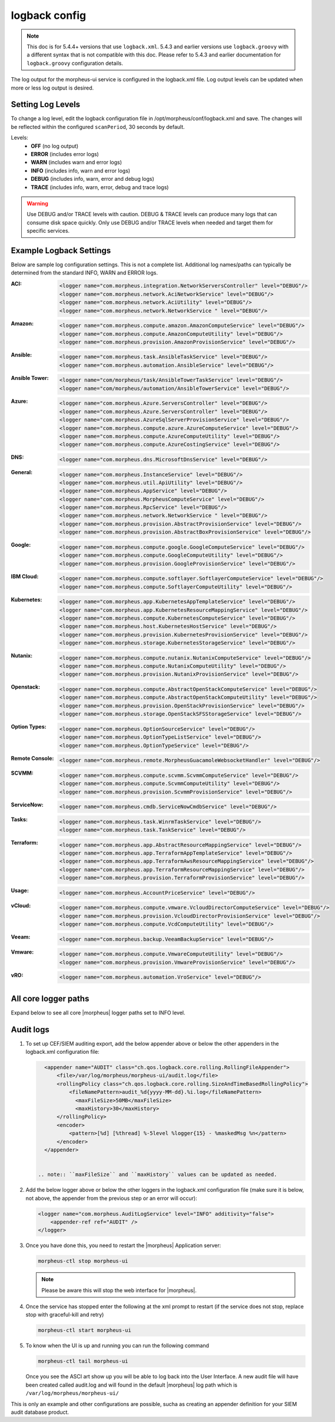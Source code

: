 logback config
--------------

.. note:: This doc is for 5.4.4+ versions that use ``logback.xml``. 5.4.3 and earlier versions use ``logback.groovy`` with a different syntax that is not compatible with this doc. Please refer to 5.4.3 and earlier documentation for ``logback.groovy`` configuration details.

The log output for the morpheus-ui service is configured in the logback.xml file. Log output levels can be updated when more or less log output is desired.

Setting Log Levels
^^^^^^^^^^^^^^^^^^
To change a log level, edit the logback configuration file in /opt/morpheus/conf/logback.xml and save. The changes will be reflected within the configured ``scanPeriod``, 30 seconds by default.

Levels:
 - **OFF** (no log output)
 - **ERROR** (includes error logs)
 - **WARN** (includes warn and error logs)
 - **INFO** (includes info, warn and error logs)
 - **DEBUG** (includes info, warn, error and debug logs)
 - **TRACE** (includes info, warn, error, debug and trace logs)

.. warning:: Use DEBUG and/or TRACE levels with caution. DEBUG & TRACE levels can produce many logs that can consume disk space quickly. Only use DEBUG and/or TRACE levels when needed and target them for specific services.

Example Logback Settings
^^^^^^^^^^^^^^^^^^^^^^^^
Below are sample log configuration settings. This is not a complete list. Additional log names/paths can typically be determined from the standard INFO, WARN and ERROR logs.

:ACI:
  .. code-block:: xml

     <logger name="com.morpheus.integration.NetworkServersController" level="DEBUG"/>
     <logger name="com.morpheus.network.AciNetworkService" level="DEBUG"/>
     <logger name="com.morpheus.network.AciUtility" level="DEBUG"/>
     <logger name="com.morpheus.network.NetworkService " level="DEBUG"/>

:Amazon:
  .. code-block:: xml
          
     <logger name="com.morpheus.compute.amazon.AmazonComputeService" level="DEBUG"/>
     <logger name="com.morpheus.compute.AmazonComputeUtility" level="DEBUG"/>
     <logger name="com.morpheus.provision.AmazonProvisionService" level="DEBUG"/>

:Ansible:
  .. code-block:: xml

     <logger name="com.morpheus.task.AnsibleTaskService" level="DEBUG"/>
     <logger name="com.morpheus.automation.AnsibleService" level="DEBUG"/>

:Ansible Tower:
  .. code-block:: xml

    <logger name="com/morpheus/task/AnsibleTowerTaskService" level="DEBUG"/>
    <logger name="com/morpheus/automation/AnsibleTowerService" level="DEBUG"/>

:Azure:
  .. code-block:: xml
          
     <logger name="com.morpheus.Azure.ServersController" level="DEBUG"/>
     <logger name="com.morpheus.Azure.ServersController" level="DEBUG"/>
     <logger name="com.morpheus.AzureSqlServerProvisionService" level="DEBUG"/>
     <logger name="com.morpheus.compute.azure.AzureComputeService" level="DEBUG"/>
     <logger name="com.morpheus.compute.AzureComputeUtility" level="DEBUG"/>
     <logger name="com.morpheus.compute.AzureCostingService" level="DEBUG"/>

:DNS:
  .. code-block:: xml

     <logger name="com.morpheus.dns.MicrosoftDnsService" level="DEBUG"/>

:General:
  .. code-block:: xml

     <logger name="com.morpheus.InstanceService" level="DEBUG"/>
     <logger name="com.morpheus.util.ApiUtility" level="DEBUG"/>
     <logger name="com.morpheus.AppService" level="DEBUG"/>
     <logger name="com.morpheus.MorpheusComputeService" level="DEBUG"/>
     <logger name="com.morpheus.RpcService" level="DEBUG"/>
     <logger name="com.morpheus.network.NetworkService " level="DEBUG"/>
     <logger name="com.morpheus.provision.AbstractProvisionService" level="DEBUG"/>
     <logger name="com.morpheus.provision.AbstractBoxProvisionService" level="DEBUG"/>

:Google:
  .. code-block:: xml
 
     <logger name="com.morpheus.compute.google.GoogleComputeService" level="DEBUG"/>
     <logger name="com.morpheus.compute.GoogleComputeUtility" level="DEBUG"/>
     <logger name="com.morpheus.provision.GoogleProvisionService" level="DEBUG"/>


:IBM Cloud:
  .. code-block:: xml

     <logger name="com.morpheus.compute.softlayer.SoftlayerComputeService" level="DEBUG"/>
     <logger name="com.morpheus.compute.SoftlayerComputeUtility" level="DEBUG"/>

:Kubernetes:
  .. code-block:: xml
 
     <logger name="com.morpheus.app.KubernetesAppTemplateService" level="DEBUG"/>
     <logger name="com.morpheus.app.KubernetesResourceMappingService" level="DEBUG"/>
     <logger name="com.morpheus.compute.KubernetesComputeService" level="DEBUG"/>
     <logger name="com.morpheus.host.KubernetesHostService" level="DEBUG"/>
     <logger name="com.morpheus.provision.KubernetesProvisionService" level="DEBUG"/>
     <logger name="com.morpheus.storage.KubernetesStorageService" level="DEBUG"/>

:Nutanix:
  .. code-block:: xml
          
     <logger name="com.morpheus.compute.nutanix.NutanixComputeService" level="DEBUG"/>
     <logger name="com.morpheus.compute.NutanixComputeUtility" level="DEBUG"/>
     <logger name="com.morpheus.provision.NutanixProvisionService" level="DEBUG"/>

:Openstack:
  .. code-block:: xml
          
     <logger name="com.morpheus.compute.AbstractOpenStackComputeService" level="DEBUG"/>
     <logger name="com.morpheus.compute.AbstractOpenStackComputeUtility" level="DEBUG"/>
     <logger name="com.morpheus.provision.OpenStackProvisionService" level="DEBUG"/>
     <logger name="com.morpheus.storage.OpenStackSFSStorageService" level="DEBUG"/>

:Option Types:
  .. code-block:: xml

     <logger name="com.morpheus.OptionSourceService" level="DEBUG"/>
     <logger name="com.morpheus.OptionTypeListService" level="DEBUG"/>
     <logger name="com.morpheus.OptionTypeService" level="DEBUG"/>

:Remote Console:
  .. code-block:: xml

     <logger name="com.morpheus.remote.MorpheusGuacamoleWebsocketHandler" level="DEBUG"/>

:SCVMM:
  .. code-block:: xml

     <logger name="com.morpheus.compute.scvmm.ScvmmComputeService" level="DEBUG"/>
     <logger name="com.morpheus.compute.ScvmmComputeUtility" level="DEBUG"/>
     <logger name="com.morpheus.provision.ScvmmProvisionService" level="DEBUG"/>

:ServiceNow:
  .. code-block:: xml

     <logger name="com.morpheus.cmdb.ServiceNowCmdbService" level="DEBUG"/>

:Tasks:
  .. code-block:: xml

     <logger name="com.morpheus.task.WinrmTaskService" level="DEBUG"/>
     <logger name="com.morpheus.task.TaskService" level="DEBUG"/>

:Terraform:
  .. code-block:: xml

     <logger name="com.morpheus.app.AbstractResourceMappingService" level="DEBUG"/>
     <logger name="com.morpheus.app.TerraformAppTemplateService" level="DEBUG"/>
     <logger name="com.morpheus.app.TerraformAwsResourceMappingService" level="DEBUG"/>
     <logger name="com.morpheus.app.TerraformResourceMappingService" level="DEBUG"/>
     <logger name="com.morpheus.provision.TerraformProvisionService" level="DEBUG"/>

:Usage:
  .. code-block:: xml

     <logger name="com.morpheus.AccountPriceService" level="DEBUG"/>

:vCloud:
  .. code-block:: xml
 
     <logger name="com.morpheus.compute.vmware.VcloudDirectorComputeService" level="DEBUG"/>
     <logger name="com.morpheus.provision.VcloudDirectorProvisionService" level="DEBUG"/>
     <logger name="com.morpheus.compute.VcdComputeUtility" level="DEBUG"/>

:Veeam:
  .. code-block:: xml
      
     <logger name="com.morpheus.backup.VeeamBackupService" level="DEBUG"/>

:Vmware:
  .. code-block:: xml
          
     <logger name="com.morpheus.compute.VmwareComputeUtility" level="DEBUG"/>
     <logger name="com.morpheus.provision.VmwareProvisionService" level="DEBUG"/>

:vRO:
  .. code-block:: xml

     <logger name="com.morpheus.automation.VroService" level="DEBUG"/>

All core logger paths
^^^^^^^^^^^^^^^^^^^^^

Expand below to see all core |morpheus| logger paths set to INFO level.

.. toggle-header:: 
    :header: All core logger paths **Click to Expand/Hide**

     .. code-block:: xml
      <logger name="com.bertramlabs.plugins.AccountsAuthService" level="INFO"/>
      <logger name="com.bertramlabs.plugins.AccountsService" level="INFO"/>
      <logger name="com.bertramlabs.plugins.ActiveDirectoryUserService" level="INFO"/>
      <logger name="com.bertramlabs.plugins.AzureSamlUserService" level="INFO"/>
      <logger name="com.bertramlabs.plugins.CustomApiUserService" level="INFO"/>
      <logger name="com.bertramlabs.plugins.CustomExternalUserService" level="INFO"/>
      <logger name="com.bertramlabs.plugins.DefaultUserService" level="INFO"/>
      <logger name="com.bertramlabs.plugins.JumpCloudUserService" level="INFO"/>
      <logger name="com.bertramlabs.plugins.LdapUserService" level="INFO"/>
      <logger name="com.bertramlabs.plugins.OktaUserService" level="INFO"/>
      <logger name="com.bertramlabs.plugins.OneLoginUserService" level="INFO"/>
      <logger name="com.bertramlabs.plugins.PingUserService" level="INFO"/>
      <logger name="com.bertramlabs.plugins.SamlUserService" level="INFO"/>
      <logger name="com.bertramlabs.plugins.UserSourceAuthenticationProvider" level="INFO"/>
      <logger name="com.morpheus.AbstractComputeService" level="INFO"/>
      <logger name="com.morpheus.AbstractPriceManagerService" level="INFO"/>
      <logger name="com.morpheus.AccountBudgetService" level="INFO"/>
      <logger name="com.morpheus.AccountIntegrationObjectService" level="INFO"/>
      <logger name="com.morpheus.AccountIntegrationService" level="INFO"/>
      <logger name="com.morpheus.AccountInvoiceService" level="INFO"/>
      <logger name="com.morpheus.AccountPriceService" level="INFO"/>
      <logger name="com.morpheus.AccountResourceService" level="INFO"/>
      <logger name="com.morpheus.AccountUsageService" level="INFO"/>
      <logger name="com.morpheus.ActivityService" level="INFO"/>
      <logger name="com.morpheus.analytics.AbstractAnalyticsService" level="INFO"/>
      <logger name="com.morpheus.analytics.AmazonConvertibleRiAnalyticsService" level="INFO"/>
      <logger name="com.morpheus.analytics.CostAnalyticsService" level="INFO"/>
      <logger name="com.morpheus.analytics.UtilizationAnalyticsService" level="INFO"/>
      <logger name="com.morpheus.analytics.WorkloadAnalyticsService" level="INFO"/>
      <logger name="com.morpheus.AnalyticsService" level="INFO"/>
      <logger name="com.morpheus.api.AbstractApiService" level="INFO"/>
      <logger name="com.morpheus.api.agent.CommandService" level="INFO"/>
      <logger name="com.morpheus.api.agent.DownloadService" level="INFO"/>
      <logger name="com.morpheus.api.agent.UploadService" level="INFO"/>
      <logger name="com.morpheus.app.AbstractAppTemplateService" level="INFO"/>
      <logger name="com.morpheus.app.AbstractResourceMappingService" level="INFO"/>
      <logger name="com.morpheus.app.AppTemplateService" level="INFO"/>
      <logger name="com.morpheus.app.HelmAppTemplateService" level="INFO"/>
      <logger name="com.morpheus.app.KubernetesAppTemplateService" level="INFO"/>
      <logger name="com.morpheus.app.KubernetesResourceMappingService" level="INFO"/>
      <logger name="com.morpheus.app.MorpheusAppTemplateService" level="INFO"/>
      <logger name="com.morpheus.app.ScribeResourceMappingService" level="INFO"/>
      <logger name="com.morpheus.app.TerraformAppTemplateService" level="INFO"/>
      <logger name="com.morpheus.app.TerraformAwsResourceMappingService" level="INFO"/>
      <logger name="com.morpheus.app.TerraformAzurermResourceMappingService" level="INFO"/>
      <logger name="com.morpheus.app.TerraformGoogleResourceMappingService" level="INFO"/>
      <logger name="com.morpheus.app.TerraformResourceMappingService" level="INFO"/>
      <logger name="com.morpheus.app.TerraformVsphereResourceMappingService" level="INFO"/>
      <logger name="com.morpheus.ApplianceClientService" level="INFO"/>
      <logger name="com.morpheus.ApplianceDelayedJobService" level="INFO"/>
      <logger name="com.morpheus.ApplianceHealthService" level="INFO"/>
      <logger name="com.morpheus.ApplianceJobService" level="INFO"/>
      <logger name="com.morpheus.ApplianceLicenseService" level="INFO"/>
      <logger name="com.morpheus.ApplianceService" level="INFO"/>
      <logger name="com.morpheus.ApplianceStorageService" level="INFO"/>
      <logger name="com.morpheus.approval.ApprovalService" level="INFO"/>
      <logger name="com.morpheus.approval.RemedyApprovalService" level="INFO"/>
      <logger name="com.morpheus.approval.ServiceNowApprovalService" level="INFO"/>
      <logger name="com.morpheus.AppService" level="INFO"/>
      <logger name="com.morpheus.ArchiveService" level="INFO"/>
      <logger name="com.morpheus.AsyncService" level="INFO"/>
      <logger name="com.morpheus.AuditLogService" level="INFO"/>
      <logger name="com.morpheus.automation.AbstractConfigManagementService" level="INFO"/>
      <logger name="com.morpheus.automation.AnsibleService" level="INFO"/>
      <logger name="com.morpheus.automation.AnsibleTowerService" level="INFO"/>
      <logger name="com.morpheus.automation.ChefService" level="INFO"/>
      <logger name="com.morpheus.automation.ConfigManagementService" level="INFO"/>
      <logger name="com.morpheus.automation.HelmService" level="INFO"/>
      <logger name="com.morpheus.automation.PuppetService" level="INFO"/>
      <logger name="com.morpheus.automation.SaltStackService" level="INFO"/>
      <logger name="com.morpheus.automation.VroService" level="INFO"/>
      <logger name="com.morpheus.backup.AbstractBackupExecutionService" level="INFO"/>
      <logger name="com.morpheus.backup.AbstractBackupJobService" level="INFO"/>
      <logger name="com.morpheus.backup.AbstractBackupProviderService" level="INFO"/>
      <logger name="com.morpheus.backup.AbstractBackupRestoreService" level="INFO"/>
      <logger name="com.morpheus.backup.AbstractBackupService" level="INFO"/>
      <logger name="com.morpheus.backup.AbstractReplicationService" level="INFO"/>
      <logger name="com.morpheus.backup.BackupExecutionInterface" level="INFO"/>
      <logger name="com.morpheus.backup.BackupInterface" level="INFO"/>
      <logger name="com.morpheus.backup.BackupJobInterface" level="INFO"/>
      <logger name="com.morpheus.backup.BackupJobService" level="INFO"/>
      <logger name="com.morpheus.backup.BackupProviderInterface" level="INFO"/>
      <logger name="com.morpheus.backup.BackupProviderService" level="INFO"/>
      <logger name="com.morpheus.backup.BackupRestoreInterface" level="INFO"/>
      <logger name="com.morpheus.backup.BackupRestoreService" level="INFO"/>
      <logger name="com.morpheus.backup.BackupService" level="INFO"/>
      <logger name="com.morpheus.backup.BackupStatus" level="INFO"/>
      <logger name="com.morpheus.backup.BackupStorageService" level="INFO"/>
      <logger name="com.morpheus.backup.DirectoryBackupService" level="INFO"/>
      <logger name="com.morpheus.backup.FileBackupService" level="INFO"/>
      <logger name="com.morpheus.backup.KarmanStorageProviderBackupService" level="INFO"/>
      <logger name="com.morpheus.backup.LvmImageBackupService" level="INFO"/>
      <logger name="com.morpheus.backup.LvmSnapshotBackupService" level="INFO"/>
      <logger name="com.morpheus.backup.MorpheusApplianceBackupService" level="INFO"/>
      <logger name="com.morpheus.backup.MorpheusBackupService" level="INFO"/>
      <logger name="com.morpheus.backup.MorpheusContainerBackupService" level="INFO"/>
      <logger name="com.morpheus.backup.MysqlBackupService" level="INFO"/>
      <logger name="com.morpheus.backup.PluginBackupExecutionService" level="INFO"/>
      <logger name="com.morpheus.backup.PluginBackupJobService" level="INFO"/>
      <logger name="com.morpheus.backup.PluginBackupProviderService" level="INFO"/>
      <logger name="com.morpheus.backup.PluginBackupRestoreService" level="INFO"/>
      <logger name="com.morpheus.backup.PluginReplicationService" level="INFO"/>
      <logger name="com.morpheus.backup.ReplicationInterface" level="INFO"/>
      <logger name="com.morpheus.backup.ReplicationService" level="INFO"/>
      <logger name="com.morpheus.backup.SqlserverBackupService" level="INFO"/>
      <logger name="com.morpheus.backup.TarDirectoryBackupService" level="INFO"/>
      <logger name="com.morpheus.BootMacService" level="INFO"/>
      <logger name="com.morpheus.builds.AbstractBuildsService" level="INFO"/>
      <logger name="com.morpheus.builds.BuildsService" level="INFO"/>
      <logger name="com.morpheus.builds.JenkinsBuildsService" level="INFO"/>
      <logger name="com.morpheus.CapacityService" level="INFO"/>
      <logger name="com.morpheus.CatalogCartService" level="INFO"/>
      <logger name="com.morpheus.CatalogItemService" level="INFO"/>
      <logger name="com.morpheus.CatalogItemTypeService" level="INFO"/>
      <logger name="com.morpheus.certificate.AbstractCertificateService" level="INFO"/>
      <logger name="com.morpheus.certificate.MorpheusCertificateService" level="INFO"/>
      <logger name="com.morpheus.CertificateService" level="INFO"/>
      <logger name="com.morpheus.ChefClientService" level="INFO"/>
      <logger name="com.morpheus.cm.ChangeManagementService" level="INFO"/>
      <logger name="com.morpheus.cm.CherwellCmService" level="INFO"/>
      <logger name="com.morpheus.cmdb.AbstractCmdbService" level="INFO"/>
      <logger name="com.morpheus.cmdb.CmdbService" level="INFO"/>
      <logger name="com.morpheus.cmdb.RemedyCmdbService" level="INFO"/>
      <logger name="com.morpheus.cmdb.ServiceNowCmdbService" level="INFO"/>
      <logger name="com.morpheus.code.AbstractCodeService" level="INFO"/>
      <logger name="com.morpheus.code.CodeService" level="INFO"/>
      <logger name="com.morpheus.code.GitCodeService" level="INFO"/>
      <logger name="com.morpheus.code.GithubCodeService" level="INFO"/>
      <logger name="com.morpheus.compliance.NVDSyncService" level="INFO"/>
      <logger name="com.morpheus.compliance.PackageManagementService" level="INFO"/>
      <logger name="com.morpheus.compute.cisco.UcsComputeService" level="INFO"/>
      <logger name="com.morpheus.compute.CloudPluginComputeService" level="INFO"/>
      <logger name="com.morpheus.compute.ComputeApiService" level="INFO"/>
      <logger name="com.morpheus.compute.ComputeServiceInterface" level="INFO"/>
      <logger name="com.morpheus.compute.IpmiService" level="INFO"/>
      <logger name="com.morpheus.compute.KubernetesComputeService" level="INFO"/>
      <logger name="com.morpheus.compute.MaasComputeService" level="INFO"/>
      <logger name="com.morpheus.compute.ManualComputeService" level="INFO"/>
      <logger name="com.morpheus.compute.OneviewComputeService" level="INFO"/>
      <logger name="com.morpheus.compute.SelfManagedComputeService" level="INFO"/>
      <logger name="com.morpheus.compute.standard.StandardComputeService" level="INFO"/>
      <logger name="com.morpheus.compute.unmanaged.UnmanagedComputeService" level="INFO"/>
      <logger name="com.morpheus.ComputeService" level="INFO"/>
      <logger name="com.morpheus.container.ActivemqContainerService" level="INFO"/>
      <logger name="com.morpheus.container.DockerContainerService" level="INFO"/>
      <logger name="com.morpheus.container.DockerContainerUpgradeService" level="INFO"/>
      <logger name="com.morpheus.container.ElasticsearchContainerService" level="INFO"/>
      <logger name="com.morpheus.container.JavaContainerService" level="INFO"/>
      <logger name="com.morpheus.container.MysqlContainerService" level="INFO"/>
      <logger name="com.morpheus.container.NodeContainerService" level="INFO"/>
      <logger name="com.morpheus.container.PostgresContainerService" level="INFO"/>
      <logger name="com.morpheus.container.RedisContainerService" level="INFO"/>
      <logger name="com.morpheus.container.SqlserverContainerService" level="INFO"/>
      <logger name="com.morpheus.ContainerScriptService" level="INFO"/>
      <logger name="com.morpheus.ContainerService" level="INFO"/>
      <logger name="com.morpheus.costing.AbstractCostingService" level="INFO"/>
      <logger name="com.morpheus.costing.CostingInterface" level="INFO"/>
      <logger name="com.morpheus.costing.CostingService" level="INFO"/>
      <logger name="com.morpheus.costing.StandardCostingService" level="INFO"/>
      <logger name="com.morpheus.CurrencyConversionService" level="INFO"/>
      <logger name="com.morpheus.cypher.CypherGORMDatastoreService" level="INFO"/>
      <logger name="com.morpheus.cypher.CypherService" level="INFO"/>
      <logger name="com.morpheus.DashboardService" level="INFO"/>
      <logger name="com.morpheus.DatastoreService" level="INFO"/>
      <logger name="com.morpheus.DataViewService" level="INFO"/>
      <logger name="com.morpheus.DbSchedulerService" level="INFO"/>
      <logger name="com.morpheus.deploy.AbstractDeployService" level="INFO"/>
      <logger name="com.morpheus.deploy.AbstractDeployTargetService" level="INFO"/>
      <logger name="com.morpheus.deploy.CloudFoundryAppDeployService" level="INFO"/>
      <logger name="com.morpheus.deploy.DefaultDeployService" level="INFO"/>
      <logger name="com.morpheus.deploy.DockerDeployTargetService" level="INFO"/>
      <logger name="com.morpheus.deploy.GrailsDeployService" level="INFO"/>
      <logger name="com.morpheus.deploy.IisDeployService" level="INFO"/>
      <logger name="com.morpheus.deploy.JbossDeployService" level="INFO"/>
      <logger name="com.morpheus.deploy.KubernetesDeployTargetService" level="INFO"/>
      <logger name="com.morpheus.deploy.NodeDeployService" level="INFO"/>
      <logger name="com.morpheus.deploy.ServerDeployTargetService" level="INFO"/>
      <logger name="com.morpheus.deploy.VmDeployTargetService" level="INFO"/>
      <logger name="com.morpheus.DeploymentService" level="INFO"/>
      <logger name="com.morpheus.discovery.AbstractDiscoveryService" level="INFO"/>
      <logger name="com.morpheus.discovery.DatastoreCapacityDiscoveryService" level="INFO"/>
      <logger name="com.morpheus.discovery.DiscoveryService" level="INFO"/>
      <logger name="com.morpheus.discovery.HostBalancingDiscoveryService" level="INFO"/>
      <logger name="com.morpheus.discovery.HostCapacityDiscoveryService" level="INFO"/>
      <logger name="com.morpheus.discovery.ReservationRecommendationDiscoveryService" level="INFO"/>
      <logger name="com.morpheus.discovery.ShutdownDiscoveryService" level="INFO"/>
      <logger name="com.morpheus.discovery.SizeDiscoveryService" level="INFO"/>
      <logger name="com.morpheus.dns.AbstractDnsService" level="INFO"/>
      <logger name="com.morpheus.dns.BindDnsService" level="INFO"/>
      <logger name="com.morpheus.dns.ConsulDnsService" level="INFO"/>
      <logger name="com.morpheus.dns.DNSProvider" level="INFO"/>
      <logger name="com.morpheus.dns.DnsService" level="INFO"/>
      <logger name="com.morpheus.dns.MicrosoftDnsService" level="INFO"/>
      <logger name="com.morpheus.dns.PluginDnsService" level="INFO"/>
      <logger name="com.morpheus.dns.PowerDnsService" level="INFO"/>
      <logger name="com.morpheus.ElasticCleanupService" level="INFO"/>
      <logger name="com.morpheus.EnvironmentService" level="INFO"/>
      <logger name="com.morpheus.EnvironmentVariableService" level="INFO"/>
      <logger name="com.morpheus.ExecuteScheduleTypeService" level="INFO"/>
      <logger name="com.morpheus.ExecutionRequestService" level="INFO"/>
      <logger name="com.morpheus.export.AccountInvoiceExportService" level="INFO"/>
      <logger name="com.morpheus.export.CodeRepositoryExportService" level="INFO"/>
      <logger name="com.morpheus.export.DeploymentExportService" level="INFO"/>
      <logger name="com.morpheus.export.ExecuteScheduleTypeExportService" level="INFO"/>
      <logger name="com.morpheus.export.ExportService" level="INFO"/>
      <logger name="com.morpheus.export.InstanceExportService" level="INFO"/>
      <logger name="com.morpheus.export.integrations.AdminIntegrationExportService" level="INFO"/>
      <logger name="com.morpheus.export.integrations.AutomationIntegrationExportService" level="INFO"/>
      <logger name="com.morpheus.export.integrations.BackupIntegrationExportService" level="INFO"/>
      <logger name="com.morpheus.export.integrations.CertificateIntegrationExportService" level="INFO"/>
      <logger name="com.morpheus.export.integrations.DeployIntegrationExportService" level="INFO"/>
      <logger name="com.morpheus.export.integrations.NetworkIntegrationExportService" level="INFO"/>
      <logger name="com.morpheus.export.LoadBalancerExpertService" level="INFO"/>
      <logger name="com.morpheus.export.LoadBalancerInstancesExportService" level="INFO"/>
      <logger name="com.morpheus.export.NetworkDomainExportService" level="INFO"/>
      <logger name="com.morpheus.export.NetworkExportService" level="INFO"/>
      <logger name="com.morpheus.export.NetworkGroupExportService" level="INFO"/>
      <logger name="com.morpheus.export.NetworkPoolExportService" level="INFO"/>
      <logger name="com.morpheus.export.NetworkRouterExportService" level="INFO"/>
      <logger name="com.morpheus.export.NetworkSecurityGroupExportService" level="INFO"/>
      <logger name="com.morpheus.export.PowerScheduleTypeExportService" level="INFO"/>
      <logger name="com.morpheus.export.ServerExportService" level="INFO"/>
      <logger name="com.morpheus.export.ServerGroupExportService" level="INFO"/>
      <logger name="com.morpheus.export.ServicePlanExportService" level="INFO"/>
      <logger name="com.morpheus.export.TaskExportService" level="INFO"/>
      <logger name="com.morpheus.export.ThresholdExportService" level="INFO"/>
      <logger name="com.morpheus.export.UserExportService" level="INFO"/>
      <logger name="com.morpheus.export.UserGroupExportService" level="INFO"/>
      <logger name="com.morpheus.export.WorkflowExportService" level="INFO"/>
      <logger name="com.morpheus.FileCopyRequestService" level="INFO"/>
      <logger name="com.morpheus.GlobalSearchService" level="INFO"/>
      <logger name="com.morpheus.host.AbstractHostService" level="INFO"/>
      <logger name="com.morpheus.host.DockerHostService" level="INFO"/>
      <logger name="com.morpheus.host.ExternalKubernetesHostService" level="INFO"/>
      <logger name="com.morpheus.host.KubernetesHostService" level="INFO"/>
      <logger name="com.morpheus.host.SwarmHostService" level="INFO"/>
      <logger name="com.morpheus.HttpClientService" level="INFO"/>
      <logger name="com.morpheus.hub.MorpheusHubQueueService" level="INFO"/>
      <logger name="com.morpheus.hub.MorpheusHubService" level="INFO"/>
      <logger name="com.morpheus.hub.MorpheusHubSyncService" level="INFO"/>
      <logger name="com.morpheus.imagebuild.ImageBuildService" level="INFO"/>
      <logger name="com.morpheus.ImageCacheService" level="INFO"/>
      <logger name="com.morpheus.instance.InstanceUpgradeService" level="INFO"/>
      <logger name="com.morpheus.InstanceService" level="INFO"/>
      <logger name="com.morpheus.InstanceTypeService" level="INFO"/>
      <logger name="com.morpheus.integration.AbstractIntegrationService" level="INFO"/>
      <logger name="com.morpheus.integration.CherwellIntegrationService" level="INFO"/>
      <logger name="com.morpheus.integration.GitRepoService" level="INFO"/>
      <logger name="com.morpheus.integration.RemedyIntegrationService" level="INFO"/>
      <logger name="com.morpheus.integration.RunDeckIntegrationService" level="INFO"/>
      <logger name="com.morpheus.integration.SalesForceIntegrationService" level="INFO"/>
      <logger name="com.morpheus.integration.ScribeService" level="INFO"/>
      <logger name="com.morpheus.integration.ServiceNowIntegrationService" level="INFO"/>
      <logger name="com.morpheus.integration.TerraformService" level="INFO"/>
      <logger name="com.morpheus.jobs.AbstractJobExecutorService" level="INFO"/>
      <logger name="com.morpheus.jobs.JobExecutor" level="INFO"/>
      <logger name="com.morpheus.jobs.KubernetesJobExecutorService" level="INFO"/>
      <logger name="com.morpheus.jobs.SecurityScanExecutorService" level="INFO"/>
      <logger name="com.morpheus.jobs.TaskJobExecutorService" level="INFO"/>
      <logger name="com.morpheus.jobs.WorkflowJobExecutorService" level="INFO"/>
      <logger name="com.morpheus.JobService" level="INFO"/>
      <logger name="com.morpheus.KeyPairService" level="INFO"/>
      <logger name="com.morpheus.library.LayoutService" level="INFO"/>
      <logger name="com.morpheus.LicenseService" level="INFO"/>
      <logger name="com.morpheus.LoadBalancerPriceManagerService" level="INFO"/>
      <logger name="com.morpheus.LocalizationService" level="INFO"/>
      <logger name="com.morpheus.LocalRepoService" level="INFO"/>
      <logger name="com.morpheus.log.AbstractLogService" level="INFO"/>
      <logger name="com.morpheus.log.LogRhythmLogService" level="INFO"/>
      <logger name="com.morpheus.log.SplunkLogService" level="INFO"/>
      <logger name="com.morpheus.log.SyslogLogService" level="INFO"/>
      <logger name="com.morpheus.LogService" level="INFO"/>
      <logger name="com.morpheus.maint.UpdateService" level="INFO"/>
      <logger name="com.morpheus.MarketplaceClientService" level="INFO"/>
      <logger name="com.morpheus.MarshallService" level="INFO"/>
      <logger name="com.morpheus.MetadataTagService" level="INFO"/>
      <logger name="com.morpheus.migration.AbstractMigrationService" level="INFO"/>
      <logger name="com.morpheus.migration.HypervisorMigrationService" level="INFO"/>
      <logger name="com.morpheus.migration.LvmMigrationService" level="INFO"/>
      <logger name="com.morpheus.migration.MigrationService" level="INFO"/>
      <logger name="com.morpheus.migration.WindowsMigrationService" level="INFO"/>
      <logger name="com.morpheus.monitoring.AlerterService" level="INFO"/>
      <logger name="com.morpheus.monitoring.AlertRuleService" level="INFO"/>
      <logger name="com.morpheus.monitoring.AvailabilityService" level="INFO"/>
      <logger name="com.morpheus.monitoring.CheckAgentService" level="INFO"/>
      <logger name="com.morpheus.monitoring.IncidentService" level="INFO"/>
      <logger name="com.morpheus.monitoring.MonitorAppService" level="INFO"/>
      <logger name="com.morpheus.monitoring.MonitorChartingService" level="INFO"/>
      <logger name="com.morpheus.monitoring.MonitorCheckManagementService" level="INFO"/>
      <logger name="com.morpheus.monitoring.MonitorCheckService" level="INFO"/>
      <logger name="com.morpheus.monitoring.MonitoringService" level="INFO"/>
      <logger name="com.morpheus.monitoring.MonitorService" level="INFO"/>
      <logger name="com.morpheus.monitoring.MorpheusMonitorService" level="INFO"/>
      <logger name="com.morpheus.monitoring.NewRelicService" level="INFO"/>
      <logger name="com.morpheus.monitoring.ServiceNowService" level="INFO"/>
      <logger name="com.morpheus.MorpheusComputeService" level="INFO"/>
      <logger name="com.morpheus.MorpheusPackageService" level="INFO"/>
      <logger name="com.morpheus.MorpheusSecurityService" level="INFO"/>
      <logger name="com.morpheus.MotdService" level="INFO"/>
      <logger name="com.morpheus.network.A10LoadBalancerService" level="INFO"/>
      <logger name="com.morpheus.network.AbstractLoadBalancerService" level="INFO"/>
      <logger name="com.morpheus.network.AbstractNetworkPoolService" level="INFO"/>
      <logger name="com.morpheus.network.AbstractNetworkRegistryService" level="INFO"/>
      <logger name="com.morpheus.network.AbstractNetworkSecurityService" level="INFO"/>
      <logger name="com.morpheus.network.AbstractNetworkService" level="INFO"/>
      <logger name="com.morpheus.network.AciNetworkSecurityService" level="INFO"/>
      <logger name="com.morpheus.network.AciNetworkService" level="INFO"/>
      <logger name="com.morpheus.network.AviLoadBalancerService" level="INFO"/>
      <logger name="com.morpheus.network.BluecatNetworkPoolService" level="INFO"/>
      <logger name="com.morpheus.network.BootService" level="INFO"/>
      <logger name="com.morpheus.network.CitrixNetScalerLoadBalancerService" level="INFO"/>
      <logger name="com.morpheus.network.CloudPluginNetworkService" level="INFO"/>
      <logger name="com.morpheus.network.ConsulRegistryService" level="INFO"/>
      <logger name="com.morpheus.network.ConsulService" level="INFO"/>
      <logger name="com.morpheus.network.F5BigIpLoadBalancerService" level="INFO"/>
      <logger name="com.morpheus.network.F5LineRateLoadBalancerService" level="INFO"/>
      <logger name="com.morpheus.network.FirewallService" level="INFO"/>
      <logger name="com.morpheus.network.FortiADCLoadBalancerService" level="INFO"/>
      <logger name="com.morpheus.network.HaproxyLoadBalancerService" level="INFO"/>
      <logger name="com.morpheus.network.InfobloxNetworkPoolService" level="INFO"/>
      <logger name="com.morpheus.network.InternalLoadBalancerService" level="INFO"/>
      <logger name="com.morpheus.network.InternalNetworkSecurityService" level="INFO"/>
      <logger name="com.morpheus.network.InternalNetworkService" level="INFO"/>
      <logger name="com.morpheus.network.IPAMProvider" level="INFO"/>
      <logger name="com.morpheus.network.KubernetesRegistryService" level="INFO"/>
      <logger name="com.morpheus.network.LoadBalancerService" level="INFO"/>
      <logger name="com.morpheus.network.LocalFirewallService" level="INFO"/>
      <logger name="com.morpheus.network.MorpheusNetworkPoolService" level="INFO"/>
      <logger name="com.morpheus.network.MorpheusRegistryService" level="INFO"/>
      <logger name="com.morpheus.network.NetScalerLoadBalancerService" level="INFO"/>
      <logger name="com.morpheus.network.NetworkConfigService" level="INFO"/>
      <logger name="com.morpheus.network.NetworkPoolService" level="INFO"/>
      <logger name="com.morpheus.network.NetworkRegistryService" level="INFO"/>
      <logger name="com.morpheus.network.NetworkSecurityService" level="INFO"/>
      <logger name="com.morpheus.network.NetworkService" level="INFO"/>
      <logger name="com.morpheus.network.NetworkServicesService" level="INFO"/>
      <logger name="com.morpheus.network.NutanixNetworkPoolService" level="INFO"/>
      <logger name="com.morpheus.network.PaloAltoNetworkService" level="INFO"/>
      <logger name="com.morpheus.network.PhpipamNetworkPoolService" level="INFO"/>
      <logger name="com.morpheus.network.PluginNetworkPoolService" level="INFO"/>
      <logger name="com.morpheus.network.PxeService" level="INFO"/>
      <logger name="com.morpheus.network.SolarWindsNetworkPoolService" level="INFO"/>
      <logger name="com.morpheus.network.StealthNetworkSecurityService" level="INFO"/>
      <logger name="com.morpheus.NetworkDomainService" level="INFO"/>
      <logger name="com.morpheus.OauthProviderService" level="INFO"/>
      <logger name="com.morpheus.OperationEventService" level="INFO"/>
      <logger name="com.morpheus.OptionSourcePluginService" level="INFO"/>
      <logger name="com.morpheus.OptionSourceService" level="INFO"/>
      <logger name="com.morpheus.OptionTypeListService" level="INFO"/>
      <logger name="com.morpheus.OptionTypeService" level="INFO"/>
      <logger name="com.morpheus.os.LinuxOsService" level="INFO"/>
      <logger name="com.morpheus.os.WindowsOsService" level="INFO"/>
      <logger name="com.morpheus.PermissionService" level="INFO"/>
      <logger name="com.morpheus.plugin.AbstractPluginProviderManagerService" level="INFO"/>
      <logger name="com.morpheus.plugin.backup.BackupProviderPluginManagerService" level="INFO"/>
      <logger name="com.morpheus.plugin.backup.MorpheusBackupImplService" level="INFO"/>
      <logger name="com.morpheus.plugin.backup.MorpheusBackupJobImplService" level="INFO"/>
      <logger name="com.morpheus.plugin.backup.MorpheusBackupRestoreImplService" level="INFO"/>
      <logger name="com.morpheus.plugin.backup.MorpheusBackupResultImplService" level="INFO"/>
      <logger name="com.morpheus.plugin.backup.MorpheusBackupTypeImplService" level="INFO"/>
      <logger name="com.morpheus.plugin.backup.MorpheusReplicationGroupImplService" level="INFO"/>
      <logger name="com.morpheus.plugin.backup.MorpheusReplicationImplService" level="INFO"/>
      <logger name="com.morpheus.plugin.backup.MorpheusReplicationSiteImplService" level="INFO"/>
      <logger name="com.morpheus.plugin.backup.MorpheusReplicationTypeImplService" level="INFO"/>
      <logger name="com.morpheus.plugin.compute.MorpheusComputeServerInterfaceImplService" level="INFO"/>
      <logger name="com.morpheus.plugin.compute.MorpheusComputeZoneFolderImplService" level="INFO"/>
      <logger name="com.morpheus.plugin.compute.MorpheusDatastoreImplService" level="INFO"/>
      <logger name="com.morpheus.plugin.costing.MorpheusAccountInvoiceImplService" level="INFO"/>
      <logger name="com.morpheus.plugin.costing.MorpheusCostingImplService" level="INFO"/>
      <logger name="com.morpheus.plugin.cypher.MorpheusCypherImplService" level="INFO"/>
      <logger name="com.morpheus.plugin.integration.MorpheusAccountInventoryImplService" level="INFO"/>
      <logger name="com.morpheus.plugin.integration.MorpheusIntegrationImplService" level="INFO"/>
      <logger name="com.morpheus.plugin.MorpheusAccountCredentialImplService" level="INFO"/>
      <logger name="com.morpheus.plugin.MorpheusAccountCredentialTypeImplService" level="INFO"/>
      <logger name="com.morpheus.plugin.MorpheusCloudImplService" level="INFO"/>
      <logger name="com.morpheus.plugin.MorpheusComputePortImplService" level="INFO"/>
      <logger name="com.morpheus.plugin.MorpheusComputeServerImplService" level="INFO"/>
      <logger name="com.morpheus.plugin.MorpheusComputeTypeLayoutFactoryImplService" level="INFO"/>
      <logger name="com.morpheus.plugin.MorpheusComputeTypeSetImplService" level="INFO"/>
      <logger name="com.morpheus.plugin.MorpheusComputeZonePoolImplService" level="INFO"/>
      <logger name="com.morpheus.plugin.MorpheusContainerTypeImplService" level="INFO"/>
      <logger name="com.morpheus.plugin.MorpheusContextImplService" level="INFO"/>
      <logger name="com.morpheus.plugin.MorpheusInstanceImplService" level="INFO"/>
      <logger name="com.morpheus.plugin.MorpheusMetadataTagImplService" level="INFO"/>
      <logger name="com.morpheus.plugin.MorpheusMetadataTagTypeImplService" level="INFO"/>
      <logger name="com.morpheus.plugin.MorpheusOperationNotificationImplService" level="INFO"/>
      <logger name="com.morpheus.plugin.MorpheusOsTypeImplService" level="INFO"/>
      <logger name="com.morpheus.plugin.MorpheusPermissionImplService" level="INFO"/>
      <logger name="com.morpheus.plugin.MorpheusProcessImplService" level="INFO"/>
      <logger name="com.morpheus.plugin.MorpheusReportImplService" level="INFO"/>
      <logger name="com.morpheus.plugin.MorpheusServicePlanImplService" level="INFO"/>
      <logger name="com.morpheus.plugin.MorpheusSnapshotImplService" level="INFO"/>
      <logger name="com.morpheus.plugin.MorpheusStatsImplService" level="INFO"/>
      <logger name="com.morpheus.plugin.MorpheusStorageControllerImplService" level="INFO"/>
      <logger name="com.morpheus.plugin.MorpheusStorageControllerTypeImplService" level="INFO"/>
      <logger name="com.morpheus.plugin.MorpheusStorageVolumeImplService" level="INFO"/>
      <logger name="com.morpheus.plugin.MorpheusStorageVolumeTypeImplService" level="INFO"/>
      <logger name="com.morpheus.plugin.MorpheusTaskImplService" level="INFO"/>
      <logger name="com.morpheus.plugin.MorpheusUsageImplService" level="INFO"/>
      <logger name="com.morpheus.plugin.MorpheusVirtualImageImplService" level="INFO"/>
      <logger name="com.morpheus.plugin.MorpheusVirtualImageLocationImplService" level="INFO"/>
      <logger name="com.morpheus.plugin.MorpheusWikiPageImplService" level="INFO"/>
      <logger name="com.morpheus.plugin.network.MorpheusNetworkDomainImplService" level="INFO"/>
      <logger name="com.morpheus.plugin.network.MorpheusNetworkDomainRecordImplService" level="INFO"/>
      <logger name="com.morpheus.plugin.network.MorpheusNetworkImplService" level="INFO"/>
      <logger name="com.morpheus.plugin.network.MorpheusNetworkPoolImplService" level="INFO"/>
      <logger name="com.morpheus.plugin.network.MorpheusNetworkPoolIpImplService" level="INFO"/>
      <logger name="com.morpheus.plugin.network.MorpheusNetworkPoolRangeImplService" level="INFO"/>
      <logger name="com.morpheus.plugin.network.MorpheusNetworkSubnetImplService" level="INFO"/>
      <logger name="com.morpheus.plugin.network.MorpheusNetworkTypeImplService" level="INFO"/>
      <logger name="com.morpheus.plugin.PluginManagerService" level="INFO"/>
      <logger name="com.morpheus.plugin.PluginProviderManagerService" level="INFO"/>
      <logger name="com.morpheus.plugin.policy.MorpheusPolicyImplService" level="INFO"/>
      <logger name="com.morpheus.plugin.policy.MorpheusPolicyTypeImplService" level="INFO"/>
      <logger name="com.morpheus.plugin.provisioning.MorpheusProvisionImplService" level="INFO"/>
      <logger name="com.morpheus.plugin.web.MorpheusWebRequestImplService" level="INFO"/>
      <logger name="com.morpheus.policy.AbstractPolicyService" level="INFO"/>
      <logger name="com.morpheus.policy.BackupStoragePolicyService" level="INFO"/>
      <logger name="com.morpheus.policy.MotdPolicyService" level="INFO"/>
      <logger name="com.morpheus.policy.NetworkPolicyService" level="INFO"/>
      <logger name="com.morpheus.policy.PolicyServiceInterface" level="INFO"/>
      <logger name="com.morpheus.policy.StorageBucketQuotaPolicyService" level="INFO"/>
      <logger name="com.morpheus.policy.StorageServerQuotaPolicyService" level="INFO"/>
      <logger name="com.morpheus.policy.StorageShareQuotaPolicyService" level="INFO"/>
      <logger name="com.morpheus.policy.TagCompliancePolicyService" level="INFO"/>
      <logger name="com.morpheus.policy.WorkflowPolicyService" level="INFO"/>
      <logger name="com.morpheus.PolicyService" level="INFO"/>
      <logger name="com.morpheus.PowerScheduleService" level="INFO"/>
      <logger name="com.morpheus.PowerScheduleTypeService" level="INFO"/>
      <logger name="com.morpheus.PriceManagerService" level="INFO"/>
      <logger name="com.morpheus.PricePlanService" level="INFO"/>
      <logger name="com.morpheus.ProcessService" level="INFO"/>
      <logger name="com.morpheus.ProfileService" level="INFO"/>
      <logger name="com.morpheus.project.ProjectService" level="INFO"/>
      <logger name="com.morpheus.provision.AbstractBoxProvisionService" level="INFO"/>
      <logger name="com.morpheus.provision.AbstractProvisionService" level="INFO"/>
      <logger name="com.morpheus.provision.CloudPluginProvisioningService" level="INFO"/>
      <logger name="com.morpheus.provision.DockerEngineProvisionService" level="INFO"/>
      <logger name="com.morpheus.provision.DockerProvisionService" level="INFO"/>
      <logger name="com.morpheus.provision.ExternalProvisionService" level="INFO"/>
      <logger name="com.morpheus.provision.HelmProvisionService" level="INFO"/>
      <logger name="com.morpheus.provision.IProvisionService" level="INFO"/>
      <logger name="com.morpheus.provision.KubernetesProvisionService" level="INFO"/>
      <logger name="com.morpheus.provision.MaasProvisionService" level="INFO"/>
      <logger name="com.morpheus.provision.ManualProvisionService" level="INFO"/>
      <logger name="com.morpheus.provision.OneviewProvisionService" level="INFO"/>
      <logger name="com.morpheus.provision.ScribeProvisionService" level="INFO"/>
      <logger name="com.morpheus.provision.SelfManagedProvisionService" level="INFO"/>
      <logger name="com.morpheus.provision.StandardProvisionService" level="INFO"/>
      <logger name="com.morpheus.provision.SwarmProvisionService" level="INFO"/>
      <logger name="com.morpheus.provision.TerraformProvisionService" level="INFO"/>
      <logger name="com.morpheus.provision.UcsProvisionService" level="INFO"/>
      <logger name="com.morpheus.provision.UnmanagedProvisionService" level="INFO"/>
      <logger name="com.morpheus.provision.WorkflowProvisionService" level="INFO"/>
      <logger name="com.morpheus.ProvisioningService" level="INFO"/>
      <logger name="com.morpheus.ProxyService" level="INFO"/>
      <logger name="com.morpheus.ReferenceService" level="INFO"/>
      <logger name="com.morpheus.report.AbstractReportService" level="INFO"/>
      <logger name="com.morpheus.report.AmazonCoverageReportService" level="INFO"/>
      <logger name="com.morpheus.report.AmazonSavingsReportService" level="INFO"/>
      <logger name="com.morpheus.report.AmazonUtilizationReportService" level="INFO"/>
      <logger name="com.morpheus.report.CloudAppCapacityReportService" level="INFO"/>
      <logger name="com.morpheus.report.CloudAppUsageReportService" level="INFO"/>
      <logger name="com.morpheus.report.CloudCapacityReportService" level="INFO"/>
      <logger name="com.morpheus.report.CloudInstanceTypeCapacityReportService" level="INFO"/>
      <logger name="com.morpheus.report.CloudInstanceTypeUsageReportService" level="INFO"/>
      <logger name="com.morpheus.report.CloudInventoryReportService" level="INFO"/>
      <logger name="com.morpheus.report.CloudUsageReportService" level="INFO"/>
      <logger name="com.morpheus.report.CostReportService" level="INFO"/>
      <logger name="com.morpheus.report.InventoryReportService" level="INFO"/>
      <logger name="com.morpheus.report.InvoiceReportService" level="INFO"/>
      <logger name="com.morpheus.report.MigrationReportService" level="INFO"/>
      <logger name="com.morpheus.report.PluginReportService" level="INFO"/>
      <logger name="com.morpheus.report.ReportService" level="INFO"/>
      <logger name="com.morpheus.report.TenantUsageReportService" level="INFO"/>
      <logger name="com.morpheus.report.TimeSeriesCostReportService" level="INFO"/>
      <logger name="com.morpheus.RoleService" level="INFO"/>
      <logger name="com.morpheus.RpcService" level="INFO"/>
      <logger name="com.morpheus.scale.AbstractScaleService" level="INFO"/>
      <logger name="com.morpheus.scale.MorpheusScaleService" level="INFO"/>
      <logger name="com.morpheus.ScaleService" level="INFO"/>
      <logger name="com.morpheus.scribe.ScribeLibraryService" level="INFO"/>
      <logger name="com.morpheus.ScriptConfigService" level="INFO"/>
      <logger name="com.morpheus.sdn.AbstractSdnService" level="INFO"/>
      <logger name="com.morpheus.sdn.MorpheusSdnService" level="INFO"/>
      <logger name="com.morpheus.sdn.OvsService" level="INFO"/>
      <logger name="com.morpheus.sdn.VethSdnService" level="INFO"/>
      <logger name="com.morpheus.security.AbstractSecurityScanService" level="INFO"/>
      <logger name="com.morpheus.security.ScapScanService" level="INFO"/>
      <logger name="com.morpheus.security.SecurityScanService" level="INFO"/>
      <logger name="com.morpheus.SecurityGroupService" level="INFO"/>
      <logger name="com.morpheus.SequenceService" level="INFO"/>
      <logger name="com.morpheus.ServerScriptService" level="INFO"/>
      <logger name="com.morpheus.ServerService" level="INFO"/>
      <logger name="com.morpheus.ServicePlanService" level="INFO"/>
      <logger name="com.morpheus.SettingsService" level="INFO"/>
      <logger name="com.morpheus.SetupService" level="INFO"/>
      <logger name="com.morpheus.SiteService" level="INFO"/>
      <logger name="com.morpheus.SnapshotPriceManagerService" level="INFO"/>
      <logger name="com.morpheus.SnapshotService" level="INFO"/>
      <logger name="com.morpheus.StatsService" level="INFO"/>
      <logger name="com.morpheus.StatusService" level="INFO"/>
      <logger name="com.morpheus.storage.AbstractStorageServerService" level="INFO"/>
      <logger name="com.morpheus.storage.AbstractStorageService" level="INFO"/>
      <logger name="com.morpheus.storage.BasicStorageService" level="INFO"/>
      <logger name="com.morpheus.storage.CephStorageService" level="INFO"/>
      <logger name="com.morpheus.storage.EcsStorageService" level="INFO"/>
      <logger name="com.morpheus.storage.IsilonStorageService" level="INFO"/>
      <logger name="com.morpheus.storage.KubernetesStorageService" level="INFO"/>
      <logger name="com.morpheus.storage.NfsStorageService" level="INFO"/>
      <logger name="com.morpheus.storage.QnapFileStationService" level="INFO"/>
      <logger name="com.morpheus.storage.StorageServerService" level="INFO"/>
      <logger name="com.morpheus.storage.StorageVolumeService" level="INFO"/>
      <logger name="com.morpheus.storage.ThreeParStorageService" level="INFO"/>
      <logger name="com.morpheus.StorageProviderService" level="INFO"/>
      <logger name="com.morpheus.SubAccountService" level="INFO"/>
      <logger name="com.morpheus.task.AbstractTaskService" level="INFO"/>
      <logger name="com.morpheus.task.AnsibleTaskService" level="INFO"/>
      <logger name="com.morpheus.task.AnsibleTowerTaskService" level="INFO"/>
      <logger name="com.morpheus.task.ChefTaskService" level="INFO"/>
      <logger name="com.morpheus.task.ContainerScriptTaskService" level="INFO"/>
      <logger name="com.morpheus.task.ContainerTemplateTaskService" level="INFO"/>
      <logger name="com.morpheus.task.EmailTaskService" level="INFO"/>
      <logger name="com.morpheus.task.ExecutableTaskInterface" level="INFO"/>
      <logger name="com.morpheus.task.HttpTaskService" level="INFO"/>
      <logger name="com.morpheus.task.JavascriptTaskService" level="INFO"/>
      <logger name="com.morpheus.task.JRubyTaskService" level="INFO"/>
      <logger name="com.morpheus.task.LocalScriptTaskService" level="INFO"/>
      <logger name="com.morpheus.task.PuppetTaskService" level="INFO"/>
      <logger name="com.morpheus.task.PythonTaskService" level="INFO"/>
      <logger name="com.morpheus.task.RestartTaskService" level="INFO"/>
      <logger name="com.morpheus.task.ShellTaskService" level="INFO"/>
      <logger name="com.morpheus.task.TaskConfigService" level="INFO"/>
      <logger name="com.morpheus.task.TaskService" level="INFO"/>
      <logger name="com.morpheus.task.VroTaskService" level="INFO"/>
      <logger name="com.morpheus.task.WinrmTaskService" level="INFO"/>
      <logger name="com.morpheus.task.WriteAttributesTaskService" level="INFO"/>
      <logger name="com.morpheus.task" level="INFO"/>TaskService" level="INFO"/>
      <logger name="com.morpheus.trust.AbstractCredentialService" level="INFO"/>
      <logger name="com.morpheus.trust.CredentialProvider" level="INFO"/>
      <logger name="com.morpheus.trust.CredentialService" level="INFO"/>
      <logger name="com.morpheus.trust.CypherCredentialService" level="INFO"/>
      <logger name="com.morpheus.trust.InternalCredentialService" level="INFO"/>
      <logger name="com.morpheus.trust.PluginCredentialService" level="INFO"/>
      <logger name="com.morpheus.UsageLimitService" level="INFO"/>
      <logger name="com.morpheus.UserGroupService" level="INFO"/>
      <logger name="com.morpheus.UserManagementService" level="INFO"/>
      <logger name="com.morpheus.vdi.VdiAppService" level="INFO"/>
      <logger name="com.morpheus.vdi.VdiGatewayService" level="INFO"/>
      <logger name="com.morpheus.vdi.VdiPoolService" level="INFO"/>
      <logger name="com.morpheus.VirtualImagePriceManagerService" level="INFO"/>
      <logger name="com.morpheus.VirtualImageService" level="INFO"/>
      <logger name="com.morpheus.WikiPageService" level="INFO"/>
      <logger name="com.morpheus.worker.DistributedWorkerService" level="INFO"/>
      <logger name="com.morpheus.ZoneFolderService" level="INFO"/>
      <logger name="com.morpheus.ZoneMarketplaceService" level="INFO"/>
      <logger name="com.morpheus.ZonePoolService" level="INFO"/>
      <logger name="com.morpheus.ZoneRegionService" level="INFO"/>
      <logger name="com.morpheus.ZoneService" level="INFO"/>

Audit logs
^^^^^^^^^^

#. To set up CEF/SIEM auditing export, add the below appender above or below the other appenders in the logback.xml configuration file:

   .. code-block:: xml

      <appender name="AUDIT" class="ch.qos.logback.core.rolling.RollingFileAppender">
          <file>/var/log/morpheus/morpheus-ui/audit.log</file>
          <rollingPolicy class="ch.qos.logback.core.rolling.SizeAndTimeBasedRollingPolicy">
              <fileNamePattern>audit_%d{yyyy-MM-dd}.%i.log</fileNamePattern>
                <maxFileSize>50MB</maxFileSize>
                <maxHistory>30</maxHistory>
          </rollingPolicy>
          <encoder>
              <pattern>[%d] [%thread] %-5level %logger{15} - %maskedMsg %n</pattern>
          </encoder>
      </appender>


    .. note:: ``maxFileSize`` and ``maxHistory`` values can be updated as needed.

#. Add the below logger above or below the other loggers in the logback.xml configuration file (make sure it is below, not above, the appender from the previous step or an error will occur):

   .. code-block:: xml

      <logger name="com.morpheus.AuditLogService" level="INFO" additivity="false">
          <appender-ref ref="AUDIT" />
      </logger>


#. Once you have done this, you need to restart the |morpheus| Application server:

   .. code-block:: bash

      morpheus-ctl stop morpheus-ui

   .. NOTE:: Please be aware this will stop the web interface for |morpheus|.

#. Once the service has stopped enter the following at the xml prompt to restart (if the service does not stop, replace stop with graceful-kill and retry)

   .. code-block:: bash

      morpheus-ctl start morpheus-ui

#. To know when the UI is up and running you can run the following command

   .. code-block:: bash

      morpheus-ctl tail morpheus-ui

   Once you see the ASCI art show up you will be able to log back into the User Interface. A new audit file will have been created called audit.log and will found in the default |morpheus| log path which is ``/var/log/morpheus/morpheus-ui/``

This is only an example and other configurations are possible, sucha as creating an appender definition for your SIEM audit database product.
